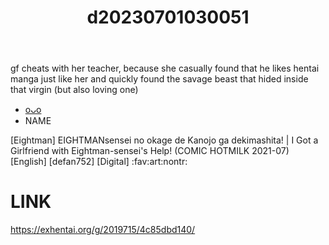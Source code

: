:PROPERTIES:
:ID:       102ab43b-81a4-468f-8be1-b0391268f85f
:END:
#+title: d20230701030051
#+filetags: :20230701030051:ntronary:
gf cheats with her teacher, because she casually found that he likes hentai manga just like her and quickly found the savage beast that hided inside that virgin (but also loving one)
- [[id:41e6568c-0ee2-43ea-85ad-40bd6b011101][oᴗo]]
- NAME
[Eightman] EIGHTMANsensei no okage de Kanojo ga dekimashita! | I Got a Girlfriend with Eightman-sensei's Help! (COMIC HOTMILK 2021-07) [English] [defan752] [Digital] :fav:art:nontr:
* LINK
https://exhentai.org/g/2019715/4c85dbd140/
